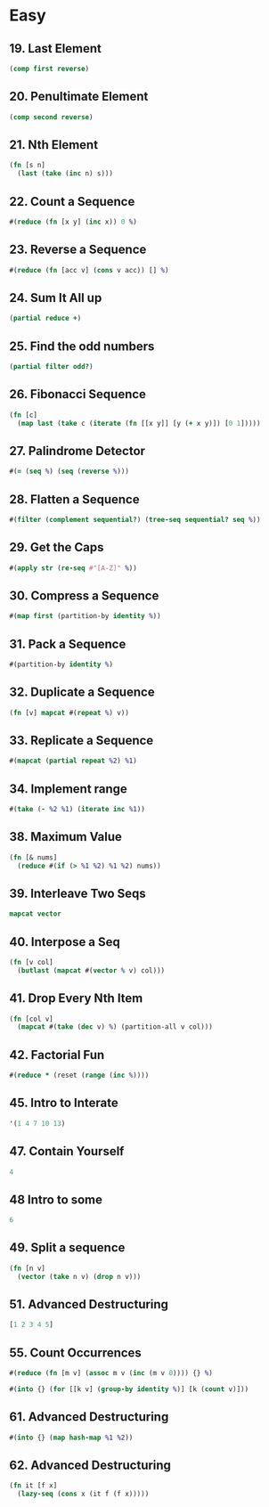 * Easy

** 19. Last Element
#+BEGIN_SRC clojure
(comp first reverse)
#+END_SRC

** 20. Penultimate Element
#+BEGIN_SRC clojure
(comp second reverse)
#+END_SRC

** 21. Nth Element
#+BEGIN_SRC clojure
(fn [s n] 
  (last (take (inc n) s)))
#+END_SRC

** 22. Count a Sequence
#+BEGIN_SRC clojure
#(reduce (fn [x y] (inc x)) 0 %)
#+END_SRC

** 23. Reverse a Sequence
#+BEGIN_SRC clojure
#(reduce (fn [acc v] (cons v acc)) [] %)
#+END_SRC

** 24. Sum It All up
#+BEGIN_SRC clojure
(partial reduce +)
#+END_SRC

** 25. Find the odd numbers
#+BEGIN_SRC clojure
(partial filter odd?)
#+END_SRC

** 26. Fibonacci Sequence
#+BEGIN_SRC clojure
(fn [c] 
  (map last (take c (iterate (fn [[x y]] [y (+ x y)]) [0 1]))))
#+END_SRC

** 27. Palindrome Detector
#+BEGIN_SRC clojure
#(= (seq %) (seq (reverse %)))
#+END_SRC

** 28. Flatten a Sequence
#+BEGIN_SRC clojure
#(filter (complement sequential?) (tree-seq sequential? seq %))
#+END_SRC

** 29. Get the Caps
#+BEGIN_SRC clojure
#(apply str (re-seq #"[A-Z]" %))
#+END_SRC

** 30. Compress a Sequence
#+BEGIN_SRC clojure
#(map first (partition-by identity %))
#+END_SRC

** 31. Pack a Sequence
#+BEGIN_SRC clojure
#(partition-by identity %)
#+END_SRC

** 32. Duplicate a Sequence
#+BEGIN_SRC clojure
(fn [v] mapcat #(repeat %) v))
#+END_SRC

** 33. Replicate a Sequence
#+BEGIN_SRC clojure
#(mapcat (partial repeat %2) %1)
#+END_SRC

** 34. Implement range
#+BEGIN_SRC clojure
#(take (- %2 %1) (iterate inc %1))
#+END_SRC

** 38. Maximum Value
#+BEGIN_SRC clojure
(fn [& nums] 
  (reduce #(if (> %1 %2) %1 %2) nums))
#+END_SRC

** 39. Interleave Two Seqs
#+BEGIN_SRC clojure
mapcat vector
#+END_SRC

** 40. Interpose a Seq
#+BEGIN_SRC clojure
(fn [v col] 
  (butlast (mapcat #(vector % v) col)))
#+END_SRC

** 41. Drop Every Nth Item
#+BEGIN_SRC clojure
(fn [col v] 
  (mapcat #(take (dec v) %) (partition-all v col)))
#+END_SRC

** 42. Factorial Fun
#+BEGIN_SRC clojure
#(reduce * (reset (range (inc %))))
#+END_SRC

** 45. Intro to Interate
#+BEGIN_SRC clojure
'(1 4 7 10 13)
#+END_SRC

** 47. Contain Yourself
#+BEGIN_SRC clojure
4
#+END_SRC

** 48 Intro to some
#+BEGIN_SRC clojure
6
#+END_SRC

** 49. Split a sequence
#+BEGIN_SRC clojure
(fn [n v]
  (vector (take n v) (drop n v)))
#+END_SRC

** 51. Advanced Destructuring
#+BEGIN_SRC clojure
[1 2 3 4 5]
#+END_SRC

** 55. Count Occurrences
#+BEGIN_SRC clojure
#(reduce (fn [m v] (assoc m v (inc (m v 0)))) {} %)

#(into {} (for [[k v] (group-by identity %)] [k (count v)]))
#+END_SRC

** 61. Advanced Destructuring
#+BEGIN_SRC clojure
#(into {} (map hash-map %1 %2))
#+END_SRC

** 62. Advanced Destructuring
#+BEGIN_SRC clojure
(fn it [f x]
  (lazy-seq (cons x (it f (f x)))))
#+END_SRC
